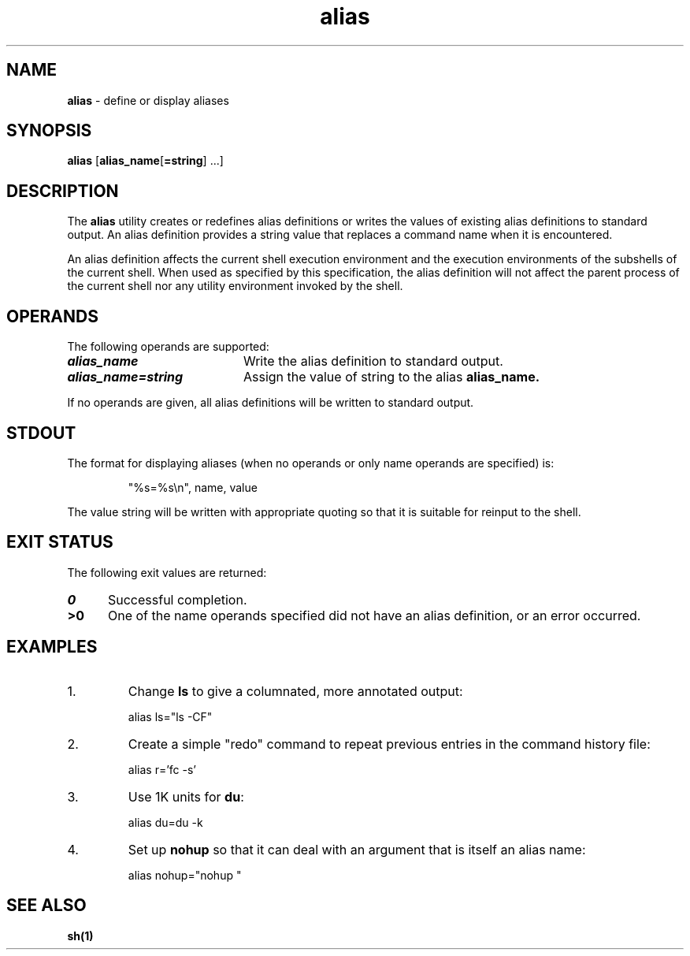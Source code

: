 '\"macro stdmacro
.if n .pH g1.alias @(#)alias	30.2 of 12/25/85
.nr X
.if \nX=0 .ds x} alias 1 "Essential Utilities" "\&"
.if \nX=1 .ds x} alias 1 "Essential Utilities"
.if \nX=2 .ds x} alias 1 "" "\&"
.if \nX=3 .ds x} alias "" "" "\&"
.ds OK [\|
.ds CK \|]
.TH \*(x}
.SH NAME
\f3alias\f1 - define or display aliases 
.SH SYNOPSIS
\f3alias\f1 [\f3alias_name\f1[\f3=string\f1] ...]
.SH DESCRIPTION
The \f3alias\f1 utility creates or redefines alias definitions or writes the
values of existing alias definitions to standard output. An alias
definition provides a string value that replaces a command name when it
is encountered.

An alias definition affects the current shell execution environment and
the execution environments of the subshells of the current shell. When
used as specified by this specification, the alias definition will not
affect the parent process of the current shell nor any utility
environment invoked by the shell.
.SH OPERANDS
The following operands are supported:
.TP 20
\f4alias_name\fP
Write the alias definition to standard output.
.TP 20
\f4alias_name=string\fP
Assign the value of string to the alias \f3alias_name.\f1
.PP
If no operands are given, all alias definitions will be written to
standard output.
.SH STDOUT
The format for displaying aliases (when no operands or only name
operands are specified) is:
.IP
"%s=%s\\n", name, value
.PP
The value string will be written with appropriate quoting so that it is
suitable for reinput to the shell.
.SH EXIT STATUS
The following exit values are returned:
.TP 5
\f40\fP
Successful completion.
.TP 5
\f3>0\fP
One of the name operands specified did not have an alias definition,
or an error occurred.
.SH EXAMPLES
.PP
.TP
1.
Change \f3ls\f1 to give a columnated, more annotated output:
.IP
alias ls="ls -CF"
.TP
2.
Create a simple "redo" command to repeat previous entries in the
command history file:
.IP
alias r='fc -s'
.TP
3.
Use 1K units for \f3du\f1:
.IP
alias du=du\ -k
.TP
4.
Set up \f3nohup\f1 so that it can deal with an argument that is itself an
alias name:
.IP
alias nohup="nohup "
.SH SEE ALSO
\f3sh(1)\f1

